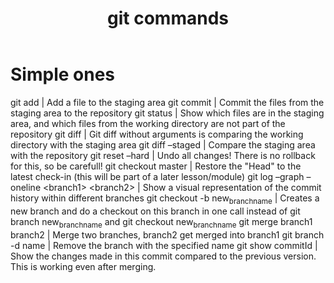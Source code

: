#+TITLE:git commands

* Simple ones
git add  |    Add a file to the staging area
git commit  |    Commit the files from the staging area to the repository
git status  |    Show which files are in the staging area, and which files from the working directory are not part of the repository
git diff  |    Git diff without arguments is comparing the working directory with the staging area
git diff --staged  |    Compare the staging area with the repository
git reset --hard  |    Undo all changes! There is no rollback for this, so be carefull!
git checkout master  |    Restore the "Head" to the latest check-in (this will be part of a later lesson/module)
git log --graph --oneline <branch1> <branch2>  |    Show a visual representation of the commit history within different branches
git checkout -b new_branch_name  |    Creates a new branch and do a checkout on this branch in one call instead of git branch new_branch_name and git checkout new_branch_name
git merge branch1 branch2  |    Merge two branches, branch2 get merged into branch1
git branch -d name  |    Remove the branch with the specified name
git show commitId | Show the changes made in this commit compared to the previous version. This is working even after merging.
